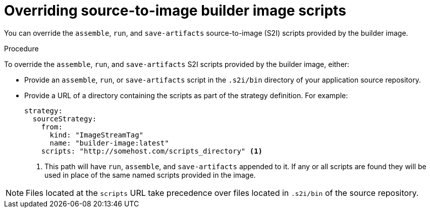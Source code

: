 // Module included in the following assemblies:
// * builds/build-strategies.adoc

[id="builds-strategy-s2i-override-builder-image-scripts_{context}"]
= Overriding source-to-image builder image scripts

[role="_abstract"]
You can override the `assemble`, `run`, and `save-artifacts` source-to-image (S2I) scripts provided by the builder image.

.Procedure

To override the `assemble`, `run`, and `save-artifacts` S2I scripts provided by the builder image, either:

* Provide an `assemble`, `run`, or `save-artifacts` script in the `.s2i/bin` directory of your application source repository.
* Provide a URL of a directory containing the scripts as part of the strategy definition. For example:
+
[source,yaml]
----
strategy:
  sourceStrategy:
    from:
      kind: "ImageStreamTag"
      name: "builder-image:latest"
    scripts: "http://somehost.com/scripts_directory" <1>
----
<1> This path will have `run`, `assemble`, and `save-artifacts` appended to it. If any or all scripts are found they will be used in place of the same named scripts provided in the image.

[NOTE]
====
Files located at the `scripts` URL take precedence over files located in `.s2i/bin` of the source repository.
====
